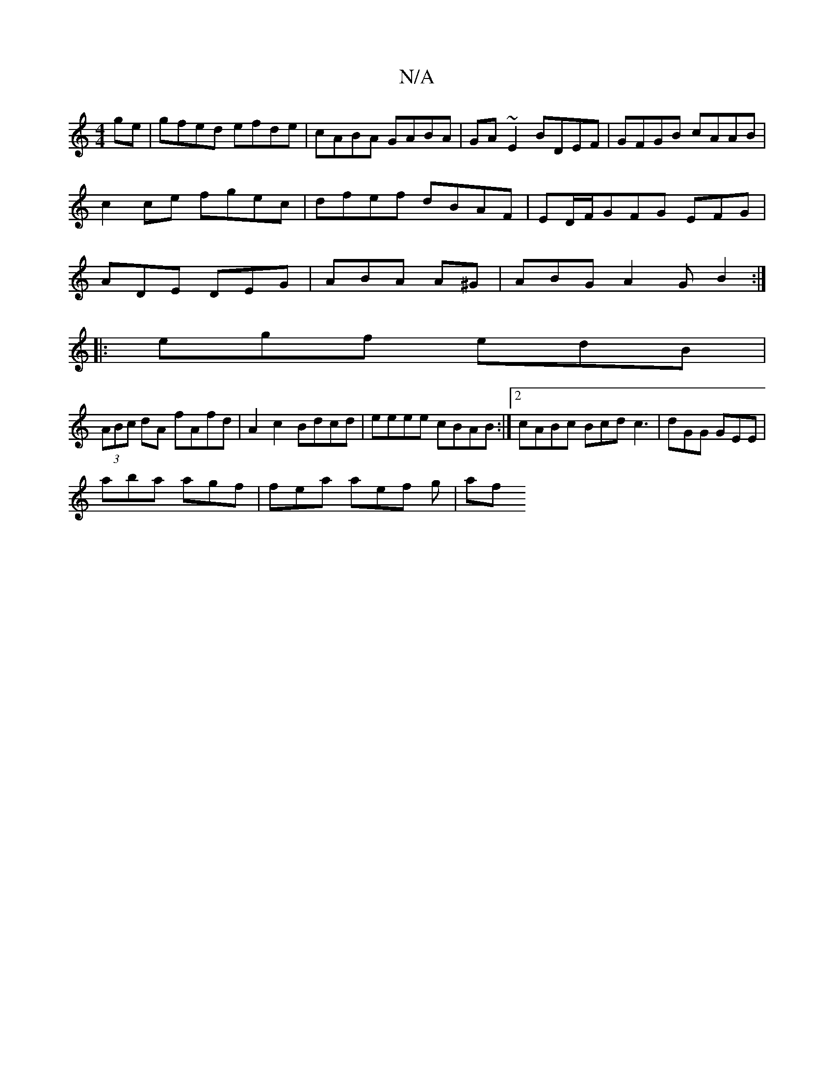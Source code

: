 X:1
T:N/A
M:4/4
R:N/A
K:Cmajor
ge| gfed efde|cABA GABA|GA~E2 BDEF|GFGB cAAB|c2ce fgec|dfef dBAF| ED/F/GFG EFG|ADE DEG|ABA A^G|ABG A2G B2:|
||
|:egf edB|
(3ABc dA fAfd|A2c2Bdcd|eeee cBAB:|2 cABc Bcd^`c3|dGG GEE|
aba agf|fea aef g|af